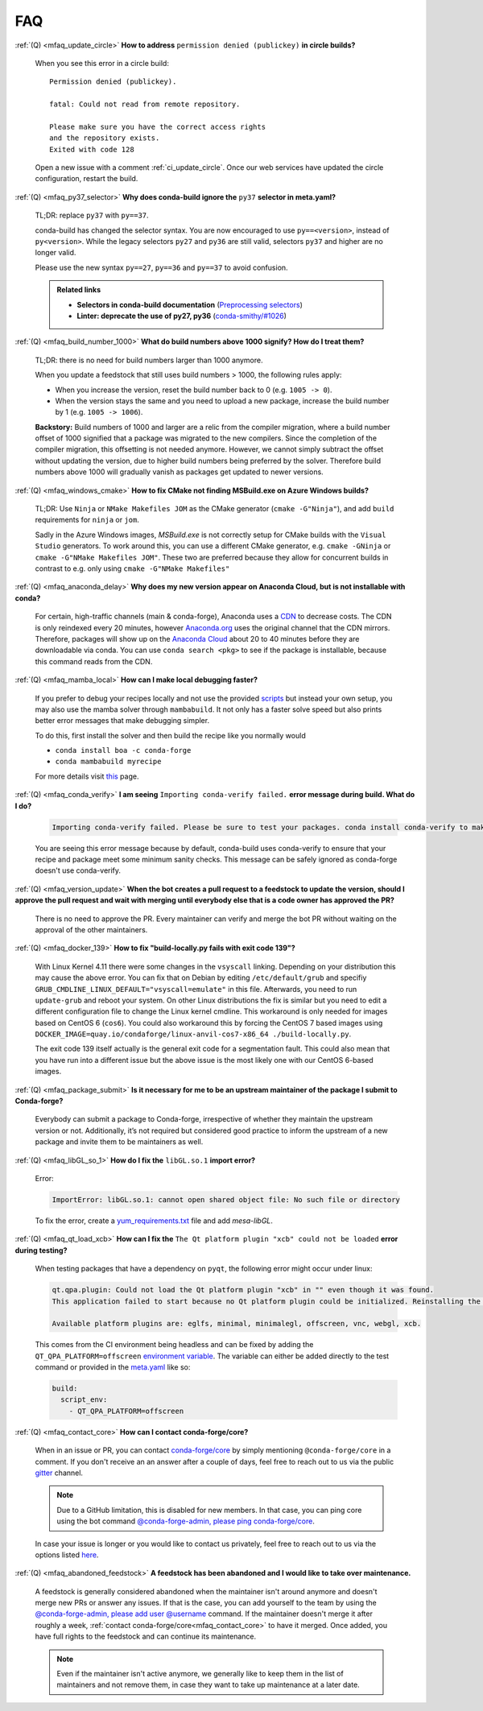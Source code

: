 FAQ
===

.. _mfaq_update_circle:

:ref:`(Q) <mfaq_update_circle>` **How to address** ``permission denied (publickey)`` **in circle builds?**

  When you see this error in a circle build:
  ::

    Permission denied (publickey).

    fatal: Could not read from remote repository.

    Please make sure you have the correct access rights
    and the repository exists.
    Exited with code 128

  Open a new issue with a comment :ref:`ci_update_circle`.
  Once our web services have updated the circle configuration, restart the build.


.. _mfaq_py37_selector:

:ref:`(Q) <mfaq_py37_selector>` **Why does conda-build ignore the** ``py37`` **selector in meta.yaml?**

  TL;DR: replace ``py37`` with ``py==37``.

  conda-build has changed the selector syntax.
  You are now encouraged to use ``py==<version>``, instead of ``py<version>``.
  While the legacy selectors ``py27`` and ``py36`` are still valid, selectors ``py37`` and higher are no longer valid.

  Please use the new syntax ``py==27``, ``py==36`` and ``py==37`` to avoid confusion.

  .. admonition:: Related links

    - **Selectors in conda-build documentation** (`Preprocessing selectors <https://docs.conda.io/projects/conda-build/en/latest/resources/define-metadata.html#preprocessing-selectors>`__)
    - **Linter: deprecate the use of py27, py36** (`conda-smithy/#1026 <https://github.com/conda-forge/conda-smithy/issues/1026>`__)


.. _mfaq_build_number_1000:

:ref:`(Q) <mfaq_build_number_1000>` **What do build numbers above 1000 signify? How do I treat them?**

  TL;DR: there is no need for build numbers larger than 1000 anymore.

  When you update a feedstock that still uses build numbers > 1000, the following rules apply:

  - When you increase the version, reset the build number back to 0 (e.g. ``1005 -> 0``).
  - When the version stays the same and you need to upload a new package, increase the build number by 1 (e.g. ``1005 -> 1006``).


  **Backstory:** Build numbers of 1000 and larger are a relic from the compiler migration, where a build number offset of 1000 signified that a package was migrated to the new compilers.
  Since the completion of the compiler migration, this offsetting is not needed anymore.
  However, we cannot simply subtract the offset without updating the version, due to higher build numbers being preferred by the solver.
  Therefore build numbers above 1000 will gradually vanish as packages get updated to newer versions.

.. _mfaq_windows_cmake:

:ref:`(Q) <mfaq_windows_cmake>` **How to fix CMake not finding MSBuild.exe on Azure Windows builds?**

  TL;DR: Use ``Ninja`` or ``NMake Makefiles JOM`` as the CMake generator (``cmake -G"Ninja"``), and add ``build`` requirements for ``ninja`` or ``jom``.

  Sadly in the Azure Windows images, `MSBuild.exe` is not correctly setup for CMake builds with the ``Visual Studio`` generators. To work around this, you can use a different CMake generator, e.g. ``cmake -GNinja`` or ``cmake -G"NMake Makefiles JOM"``. These two are preferred because they allow for concurrent builds in contrast to e.g. only using ``cmake -G"NMake Makefiles"``

.. _mfaq_anaconda_delay:

:ref:`(Q) <mfaq_anaconda_delay>` **Why does my new version appear on Anaconda Cloud, but is not installable with conda?**

  For certain, high-traffic channels (main & conda-forge), Anaconda uses a `CDN <https://cloudflare.com/learning/cdn/what-is-a-cdn/>`__ to decrease costs. The CDN is only reindexed every 20 minutes, however `Anaconda.org <https://anaconda.org>`__ uses the original channel that the CDN mirrors.  Therefore, packages will show up on the `Anaconda Cloud <https://anaconda.org>`__ about 20 to 40 minutes before they are downloadable via conda.  You can use ``conda search <pkg>``  to see if the package is installable, because this command reads from the CDN.

.. _mfaq_mamba_local:

:ref:`(Q) <mfaq_mamba_local>` **How can I make local debugging faster?**

  If you prefer to debug your recipes locally and not use the provided `scripts <https://conda-forge.org/docs/maintainer/updating_pkgs.html#testing-changes-locally>`__ but instead your own setup, you may also use the mamba solver through ``mambabuild``. It not only has a faster solve speed but also prints better error messages that make debugging simpler.

  To do this, first install the solver and then build the recipe like you normally would

  - ``conda install boa -c conda-forge``
  - ``conda mambabuild myrecipe``
  
  For more details visit `this <https://boa-build.readthedocs.io/en/latest/mambabuild.html>`__ page.

.. _mfaq_conda_verify:

:ref:`(Q) <mfaq_conda_verify>` **I am seeing** ``Importing conda-verify failed.`` **error message during build. What do I do?**

  .. code-block:: shell

    Importing conda-verify failed. Please be sure to test your packages. conda install conda-verify to make this message go away.

  You are seeing this error message because by default, conda-build uses conda-verify to ensure that your recipe and package meet some minimum sanity checks.
  This message can be safely ignored as conda-forge doesn't use conda-verify.


.. _mfaq_version_update:

:ref:`(Q) <mfaq_version_update>` **When the bot creates a pull request to a feedstock to update the version, should I approve the pull request and wait with merging until everybody else that is a code owner has approved the PR?**

  There is no need to approve the PR. Every maintainer can verify and merge the bot PR without waiting on the approval of the other maintainers.


.. _mfaq_docker_139:

:ref:`(Q) <mfaq_docker_139>` **How to fix "build-locally.py fails with exit code 139"?**

  With Linux Kernel 4.11 there were some changes in the ``vsyscall`` linking. Depending on your distribution this may cause the above error. You can fix that on Debian by editing ``/etc/default/grub`` and specifiy ``GRUB_CMDLINE_LINUX_DEFAULT="vsyscall=emulate"`` in this file. Afterwards, you need to run ``update-grub`` and reboot your system. On other Linux distributions the fix is similar but you need to edit a different configuration file to change the Linux kernel cmdline. This workaround is only needed for images based on CentOS 6 (``cos6``). You could also workaround this by forcing the CentOS 7 based images using ``DOCKER_IMAGE=quay.io/condaforge/linux-anvil-cos7-x86_64 ./build-locally.py``.

  The exit code 139 itself actually is the general exit code for a segmentation fault. This could also mean that you have run into a different issue but the above issue is the most likely one with our CentOS 6-based images.

.. _mfaq_package_submit:

:ref:`(Q) <mfaq_package_submit>` **Is it necessary for me to be an upstream maintainer of the package I submit to Conda-forge?**

  Everybody can submit a package to Conda-forge, irrespective of whether they maintain the upstream version or not. Additionally, it’s not required but considered good practice to inform the upstream of a new package and invite them to be maintainers as well.


.. _mfaq_libGL_so_1:

:ref:`(Q) <mfaq_libGL_so_1>` **How do I fix the** ``libGL.so.1`` **import error?**


  Error:

  .. code-block:: shell

    ImportError: libGL.so.1: cannot open shared object file: No such file or directory


  To fix the error, create a `yum_requirements.txt <https://conda-forge.org/docs/maintainer/knowledge_base.html#yum-deps>`__ file and add *mesa-libGL*.


.. _mfaq_qt_load_xcb:

:ref:`(Q) <mfaq_qt_load_xcb>` **How can I fix the** ``The Qt platform plugin "xcb" could not be loaded`` **error during testing?**


  When testing packages that have a dependency on ``pyqt``, the following error might occur under linux:


  .. code-block:: shell

    qt.qpa.plugin: Could not load the Qt platform plugin "xcb" in "" even though it was found.
    This application failed to start because no Qt platform plugin could be initialized. Reinstalling the application may fix this problem.

    Available platform plugins are: eglfs, minimal, minimalegl, offscreen, vnc, webgl, xcb.



  This comes from the CI environment being headless and can be fixed by adding the ``QT_QPA_PLATFORM=offscreen`` `environment variable <https://docs.conda.io/projects/conda-build/en/latest/user-guide/environment-variables.html#inherited-environment-variabless>`_.
  The variable can either be added directly to the test command or provided in the `meta.yaml <https://conda-forge.org/docs/maintainer/adding_pkgs.html#the-recipe-meta-yaml>`__ like so:

  .. code-block:: yaml

    build:
      script_env:
        - QT_QPA_PLATFORM=offscreen


.. _mfaq_contact_core:

:ref:`(Q) <mfaq_contact_core>` **How can I contact conda-forge/core?**

  When in an issue or PR, you can contact `conda-forge/core <https://conda-forge.org/docs/orga/governance.html#teams-roles>`__ by simply mentioning ``@conda-forge/core`` in a comment.
  If you don't receive an an answer after a couple of days, feel free to reach out to us via the public `gitter <https://gitter.im/conda-forge/conda-forge.github.io>`__ channel.

  .. note::

    Due to a GitHub limitation, this is disabled for new members.
    In that case, you can ping core using the bot command `@conda-forge-admin, please ping conda-forge/core <https://conda-forge.org/docs/maintainer/infrastructure.html#conda-forge-admin-please-ping-conda-forge-team>`_.

  In case your issue is longer or you would like to contact us privately, feel free to reach out to us via the options listed `here <https://conda-forge.org/docs/orga/getting-in-touch.html>`_.

.. _mfaq_abandoned_feedstock:

:ref:`(Q) <mfaq_abandoned_feedstock>` **A feedstock has been abandoned and I would like to take over maintenance.**

  A  feedstock is generally considered abandoned when the maintainer isn't around anymore and doesn't merge new PRs or answer any issues. If that is the case, you can add yourself to the team by using the `@conda-forge-admin, please add user @username <https://conda-forge.org/docs/maintainer/infrastructure.html#conda-forge-admin-please-add-user-username>`__ command. If the maintainer doesn't merge it after roughly a week, :ref:`contact conda-forge/core<mfaq_contact_core>` to have it merged. Once added, you have full rights to the feedstock and can continue its maintenance.

  .. note::

    Even if the maintainer isn't active anymore, we generally like to keep them in the list of maintainers and not remove them, in case they want to take up maintenance at a later date.
